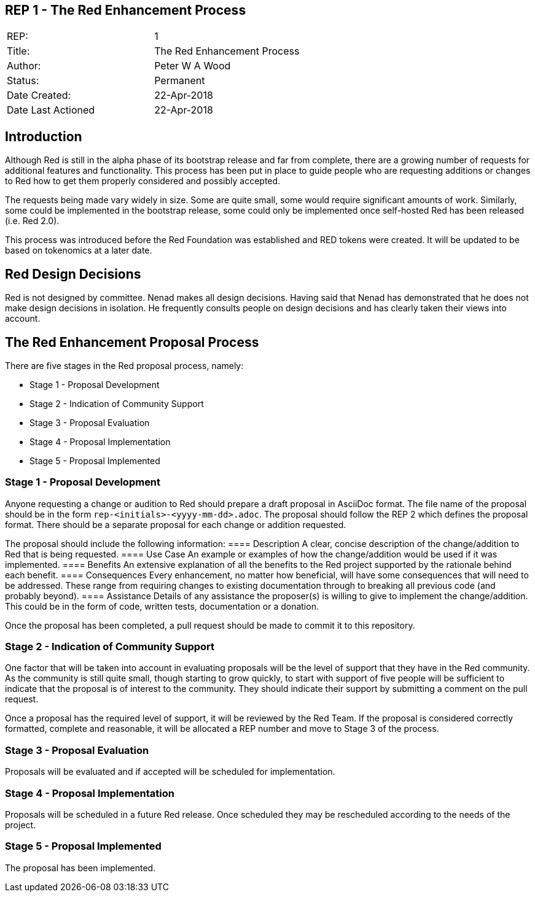 == REP 1 - The Red Enhancement Process

[width="100%"]
|============================================
|REP:|1
|Title:|The Red Enhancement Process
|Author:|Peter W A Wood
|Status:|Permanent
|Date Created:|22-Apr-2018
|Date Last Actioned|22-Apr-2018
|============================================

== Introduction
Although Red is still in the alpha phase of its bootstrap release and far from complete, there are a growing number of requests for additional features and functionality. This process has been put in place to guide people who are requesting additions or changes to Red how to get them properly considered and possibly accepted.

The requests being made vary widely in size. Some are quite small, some would require significant amounts of work. Similarly, some could be implemented in the bootstrap release, some could only be implemented once self-hosted Red has been released (i.e. Red 2.0).

This process was introduced before the Red Foundation was established and RED tokens were created. It will be updated to be based on tokenomics at a later date.  

== Red Design Decisions
Red is not designed by committee. Nenad makes all design decisions. Having said that Nenad has demonstrated that he does not make design decisions in isolation. He frequently consults people on design decisions and has clearly taken their views into account. 

== The Red Enhancement Proposal Process
There are five stages in the Red proposal process, namely:

* Stage 1 - Proposal Development
* Stage 2 - Indication of Community Support
* Stage 3 - Proposal Evaluation
* Stage 4 - Proposal Implementation
* Stage 5 - Proposal Implemented

=== Stage 1 - Proposal Development
Anyone requesting a change or audition to Red should prepare a draft proposal in AsciiDoc format. The file name of the proposal should be in the form `rep-<initials>-<yyyy-mm-dd>.adoc`. The proposal should follow the REP 2 which defines the proposal format. There should be a separate proposal for each change or addition requested. 

The proposal should include the following information:
==== Description
A clear, concise description of the change/addition to Red that is being requested.
==== Use Case
An example or examples of how the change/addition would be used if it was implemented.
==== Benefits
An extensive explanation of all the benefits to the Red project supported by the rationale behind each benefit.
==== Consequences
Every enhancement, no matter how beneficial, will have some consequences that will need to be addressed. These range from requiring changes to existing documentation through to breaking all previous code (and probably beyond).
==== Assistance
Details of any assistance the proposer(s) is willing to give to implement the change/addition. This could be in the form of code, written tests, documentation or a donation.

Once the proposal has been completed, a pull request should be made to commit it to this repository. 

=== Stage 2 - Indication of Community Support
One factor that will be taken into account in evaluating proposals will be the level of support that they have in the Red community. As the community is still quite small, though starting to grow quickly, to start with support of five people will be sufficient to indicate that the proposal is of interest to the community. They should indicate their support by submitting a comment on the pull request.

Once a proposal has the required level of support, it will be reviewed by the Red Team. If the proposal is considered correctly formatted, complete and reasonable, it will be allocated a REP number and move to Stage 3 of the process.

=== Stage 3 - Proposal Evaluation
Proposals will be evaluated and if accepted will be scheduled for implementation.

=== Stage 4 - Proposal Implementation
Proposals will be scheduled in a future Red release. Once scheduled they may be rescheduled according to the needs of the project.

=== Stage 5 - Proposal Implemented
The proposal has been implemented.
